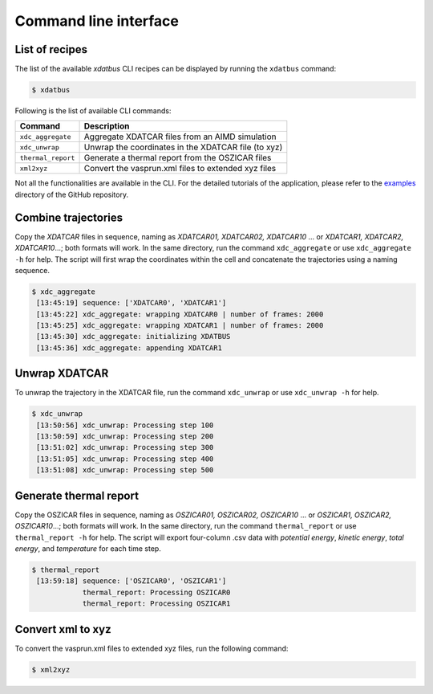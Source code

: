 Command line interface
=====

.. _command-line-interface:

List of recipes
------------

The list of the available `xdatbus` CLI recipes can be displayed by running the ``xdatbus`` command:

.. code-block:: console

   $ xdatbus

Following is the list of available CLI commands:

.. list-table::
   :header-rows: 1

   * - Command
     - Description

   * - ``xdc_aggregate``
     - Aggregate XDATCAR files from an AIMD simulation

   * - ``xdc_unwrap``
     - Unwrap the coordinates in the XDATCAR file (to xyz)

   * - ``thermal_report``
     - Generate a thermal report from the OSZICAR files

   * - ``xml2xyz``
     - Convert the vasprun.xml files to extended xyz files

.. note::

Not all the functionalities are available in the CLI. For the detailed tutorials of the application, please refer to
the `examples <https://github.com/jcwang587/xdatbus/tree/main/examples>`_ directory of the GitHub repository.

Combine trajectories
----------------

Copy the `XDATCAR` files in sequence, naming as `XDATCAR01, XDATCAR02, XDATCAR10` ... or
`XDATCAR1, XDATCAR2, XDATCAR10`...; both formats will work. In the same directory, run the command ``xdc_aggregate``
or use ``xdc_aggregate -h`` for help. The script will first wrap the coordinates within the cell and concatenate
the trajectories using a naming sequence.

.. code-block:: console

   $ xdc_aggregate
    [13:45:19] sequence: ['XDATCAR0', 'XDATCAR1']
    [13:45:22] xdc_aggregate: wrapping XDATCAR0 | number of frames: 2000
    [13:45:25] xdc_aggregate: wrapping XDATCAR1 | number of frames: 2000
    [13:45:30] xdc_aggregate: initializing XDATBUS
    [13:45:36] xdc_aggregate: appending XDATCAR1


Unwrap XDATCAR
----------------

To unwrap the trajectory in the XDATCAR file, run the command ``xdc_unwrap`` or use ``xdc_unwrap -h`` for help.

.. code-block:: console

   $ xdc_unwrap
    [13:50:56] xdc_unwrap: Processing step 100
    [13:50:59] xdc_unwrap: Processing step 200
    [13:51:02] xdc_unwrap: Processing step 300
    [13:51:05] xdc_unwrap: Processing step 400
    [13:51:08] xdc_unwrap: Processing step 500

Generate thermal report
----------------

Copy the OSZICAR files in sequence, naming as `OSZICAR01, OSZICAR02, OSZICAR10` ... or
`OSZICAR1, OSZICAR2, OSZICAR10`...; both formats will work. In the same directory, run the command ``thermal_report``
or use ``thermal_report -h`` for help. The script will export four-column .csv data with `potential energy`,
`kinetic energy`, `total energy`, and `temperature` for each time step.

.. code-block:: console

   $ thermal_report
    [13:59:18] sequence: ['OSZICAR0', 'OSZICAR1']
               thermal_report: Processing OSZICAR0
               thermal_report: Processing OSZICAR1


Convert xml to xyz
----------------

To convert the vasprun.xml files to extended xyz files, run the following command:

.. code-block:: console

   $ xml2xyz

